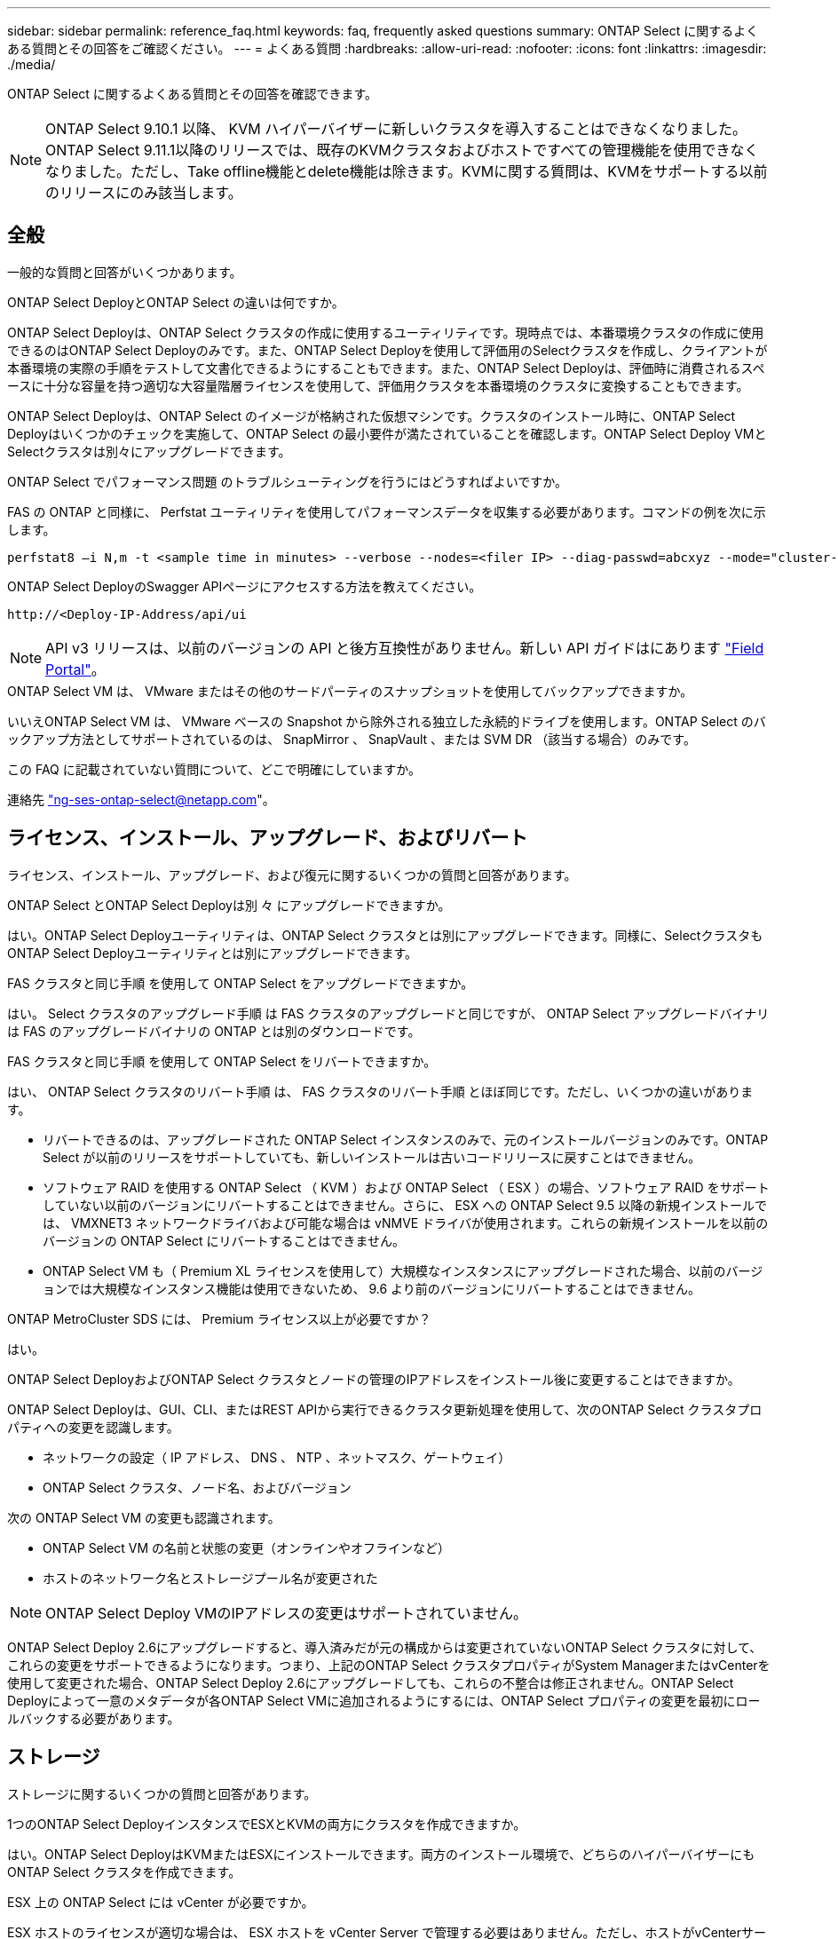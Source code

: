 ---
sidebar: sidebar 
permalink: reference_faq.html 
keywords: faq, frequently asked questions 
summary: ONTAP Select に関するよくある質問とその回答をご確認ください。 
---
= よくある質問
:hardbreaks:
:allow-uri-read: 
:nofooter: 
:icons: font
:linkattrs: 
:imagesdir: ./media/


[role="lead"]
ONTAP Select に関するよくある質問とその回答を確認できます。


NOTE: ONTAP Select 9.10.1 以降、 KVM ハイパーバイザーに新しいクラスタを導入することはできなくなりました。ONTAP Select 9.11.1以降のリリースでは、既存のKVMクラスタおよびホストですべての管理機能を使用できなくなりました。ただし、Take offline機能とdelete機能は除きます。KVMに関する質問は、KVMをサポートする以前のリリースにのみ該当します。



== 全般

一般的な質問と回答がいくつかあります。

.ONTAP Select DeployとONTAP Select の違いは何ですか。
ONTAP Select Deployは、ONTAP Select クラスタの作成に使用するユーティリティです。現時点では、本番環境クラスタの作成に使用できるのはONTAP Select Deployのみです。また、ONTAP Select Deployを使用して評価用のSelectクラスタを作成し、クライアントが本番環境の実際の手順をテストして文書化できるようにすることもできます。また、ONTAP Select Deployは、評価時に消費されるスペースに十分な容量を持つ適切な大容量階層ライセンスを使用して、評価用クラスタを本番環境のクラスタに変換することもできます。

ONTAP Select Deployは、ONTAP Select のイメージが格納された仮想マシンです。クラスタのインストール時に、ONTAP Select Deployはいくつかのチェックを実施して、ONTAP Select の最小要件が満たされていることを確認します。ONTAP Select Deploy VMとSelectクラスタは別々にアップグレードできます。

.ONTAP Select でパフォーマンス問題 のトラブルシューティングを行うにはどうすればよいですか。
FAS の ONTAP と同様に、 Perfstat ユーティリティを使用してパフォーマンスデータを収集する必要があります。コマンドの例を次に示します。

[listing]
----
perfstat8 –i N,m -t <sample time in minutes> --verbose --nodes=<filer IP> --diag-passwd=abcxyz --mode="cluster-mode" > <name of output file>
----
.ONTAP Select DeployのSwagger APIページにアクセスする方法を教えてください。
[listing]
----
http://<Deploy-IP-Address/api/ui
----

NOTE: API v3 リリースは、以前のバージョンの API と後方互換性がありません。新しい API ガイドはにあります https://library.netapp.com/ecm/ecm_download_file/ECMLP2845694["Field Portal"]。

.ONTAP Select VM は、 VMware またはその他のサードパーティのスナップショットを使用してバックアップできますか。
いいえONTAP Select VM は、 VMware ベースの Snapshot から除外される独立した永続的ドライブを使用します。ONTAP Select のバックアップ方法としてサポートされているのは、 SnapMirror 、 SnapVault 、または SVM DR （該当する場合）のみです。

.この FAQ に記載されていない質問について、どこで明確にしていますか。
連絡先 link:mailto:ng-ses-ontap-select@netapp.com["ng-ses-ontap-select@netapp.com"]。



== ライセンス、インストール、アップグレード、およびリバート

ライセンス、インストール、アップグレード、および復元に関するいくつかの質問と回答があります。

.ONTAP Select とONTAP Select Deployは別 々 にアップグレードできますか。
はい。ONTAP Select Deployユーティリティは、ONTAP Select クラスタとは別にアップグレードできます。同様に、SelectクラスタもONTAP Select Deployユーティリティとは別にアップグレードできます。

.FAS クラスタと同じ手順 を使用して ONTAP Select をアップグレードできますか。
はい。 Select クラスタのアップグレード手順 は FAS クラスタのアップグレードと同じですが、 ONTAP Select アップグレードバイナリは FAS のアップグレードバイナリの ONTAP とは別のダウンロードです。

.FAS クラスタと同じ手順 を使用して ONTAP Select をリバートできますか。
はい、 ONTAP Select クラスタのリバート手順 は、 FAS クラスタのリバート手順 とほぼ同じです。ただし、いくつかの違いがあります。

* リバートできるのは、アップグレードされた ONTAP Select インスタンスのみで、元のインストールバージョンのみです。ONTAP Select が以前のリリースをサポートしていても、新しいインストールは古いコードリリースに戻すことはできません。
* ソフトウェア RAID を使用する ONTAP Select （ KVM ）および ONTAP Select （ ESX ）の場合、ソフトウェア RAID をサポートしていない以前のバージョンにリバートすることはできません。さらに、 ESX への ONTAP Select 9.5 以降の新規インストールでは、 VMXNET3 ネットワークドライバおよび可能な場合は vNMVE ドライバが使用されます。これらの新規インストールを以前のバージョンの ONTAP Select にリバートすることはできません。
* ONTAP Select VM も（ Premium XL ライセンスを使用して）大規模なインスタンスにアップグレードされた場合、以前のバージョンでは大規模なインスタンス機能は使用できないため、 9.6 より前のバージョンにリバートすることはできません。


.ONTAP MetroCluster SDS には、 Premium ライセンス以上が必要ですか？
はい。

.ONTAP Select DeployおよびONTAP Select クラスタとノードの管理のIPアドレスをインストール後に変更することはできますか。
ONTAP Select Deployは、GUI、CLI、またはREST APIから実行できるクラスタ更新処理を使用して、次のONTAP Select クラスタプロパティへの変更を認識します。

* ネットワークの設定（ IP アドレス、 DNS 、 NTP 、ネットマスク、ゲートウェイ）
* ONTAP Select クラスタ、ノード名、およびバージョン


次の ONTAP Select VM の変更も認識されます。

* ONTAP Select VM の名前と状態の変更（オンラインやオフラインなど）
* ホストのネットワーク名とストレージプール名が変更された



NOTE: ONTAP Select Deploy VMのIPアドレスの変更はサポートされていません。

ONTAP Select Deploy 2.6にアップグレードすると、導入済みだが元の構成からは変更されていないONTAP Select クラスタに対して、これらの変更をサポートできるようになります。つまり、上記のONTAP Select クラスタプロパティがSystem ManagerまたはvCenterを使用して変更された場合、ONTAP Select Deploy 2.6にアップグレードしても、これらの不整合は修正されません。ONTAP Select Deployによって一意のメタデータが各ONTAP Select VMに追加されるようにするには、ONTAP Select プロパティの変更を最初にロールバックする必要があります。



== ストレージ

ストレージに関するいくつかの質問と回答があります。

.1つのONTAP Select DeployインスタンスでESXとKVMの両方にクラスタを作成できますか。
はい。ONTAP Select DeployはKVMまたはESXにインストールできます。両方のインストール環境で、どちらのハイパーバイザーにもONTAP Select クラスタを作成できます。

.ESX 上の ONTAP Select には vCenter が必要ですか。
ESX ホストのライセンスが適切な場合は、 ESX ホストを vCenter Server で管理する必要はありません。ただし、ホストがvCenterサーバで管理されている場合は、そのvCenter Serverを使用するようにONTAP Select Deployを設定する必要があります。つまり、ESXホストがvCenter Serverによってアクティブに管理されている場合、ONTAP Select DeployでESXホストをスタンドアロンとして設定することはできません。ONTAP Select Deploy VMは、vMotionまたはVMwareのHAイベントが原因で、vCenterに依存してESXiホスト間のすべてのONTAP Select VM移行を追跡します。

.ソフトウェア RAID とは
ONTAP Select では、ハードウェアRAIDコントローラなしでサーバを使用できます。この場合、RAID機能はソフトウェアで実装されます。ソフトウェアRAIDを使用する場合は、SSDとNVMeの両方のドライブがサポートされます。ONTAP Select ブートディスクおよびコアディスクは、引き続き仮想化されたパーティション（ストレージプールまたはデータストア）内に配置する必要があります。ONTAP Select は、 RD2 （ルート / データ / データパーティショニング）を使用して SSD をパーティショニングします。したがって、 ONTAP Select ルートパーティションは、データアグリゲートに使用される物理スピンドルと同じ上にあります。ただし、ルートアグリゲートおよびブートディスクとコア仮想ディスクは容量ライセンスには含まれません。

AFF / FAS で使用できるすべての RAID 方式を ONTAP Select でも使用できます。これには、 RAID 4 、 RAID DP 、および RAID-TEC が含まれます。SSD の最小数は、選択した RAID 構成のタイプによって異なります。ベストプラクティスとして、少なくとも 1 つのスペアが必要です。スペアディスクとパリティディスクは容量ライセンスには含まれません。

.ソフトウェア RAID とハードウェア RAID 構成の違いは何ですか。
ソフトウェア RAID は、 ONTAP ソフトウェアスタックのレイヤです。ソフトウェア RAID では、物理ドライブが ONTAP Select VM 内でパーティショニングされ、 raw ディスクとして使用できるため、管理性が向上します。一方、ハードウェア RAID では、通常は 1 つの大きな LUN を使用でき、その LUN を ONTAP Select で使用して VMDISK を作成できます。ソフトウェア RAID はオプションとして使用でき、ハードウェア RAID の代わりに使用できます。

ソフトウェア RAID の要件には、次のものがあります。

* ESXとKVMでサポート（ONTAP Select 9.10.1より前）
* サポートされる物理ディスクのサイズ： 200GB~32TB
* DAS 構成でのみサポートされます
* SSDまたはNVMeでサポートされます
* Premium または Premium XL ONTAP Select ライセンスが必要です
* ハードウェア RAID コントローラがないか無効になっているか、 SAS HBA モードで動作している必要があります
* システムディスクのコアダンプ、ブート / NVRAM 、メディエーターなどに、専用の LUN に基づく LVM ストレージプールまたはデータストアを使用する必要があります。


.ONTAP Select for KVM では複数の NIC ボンドをサポートしていますか。
KVM にインストールするときは、単一のボンドと単一のブリッジを使用する必要があります。物理ポートが 2 つまたは 4 つあるホストでは、すべてのポートを同じボンドに含める必要があります。

.ハイパーバイザーホスト内の障害が発生した物理ディスクまたは NIC について、 ONTAP Select で報告またはアラートを生成する方法を教えてください。ONTAP Select はハイパーバイザーからこの情報を取得しますか、それともハイパーバイザーレベルで監視を設定する必要がありますか？
ハードウェア RAID コントローラを使用する場合、 ONTAP Select は、基盤となるサーバの問題をほとんど認識しません。ベストプラクティスに従ってサーバを設定する場合は、ある程度の冗長性が必要です。ドライブ障害に備えて RAID 5/6 を使用することを推奨します。ソフトウェア RAID 構成の場合、 ONTAP はディスク障害に関するアラートを発行し、スペアドライブがある場合は、ドライブのリビルドを開始します。

ネットワークレイヤでの単一点障害を回避するために、 2 つ以上の物理 NIC を使用する必要があります。ネットアップでは、データポートグループ、管理ポートグループには NIC チーミングとボンディングを設定し、チームまたはボンドに 2 つ以上のアップリンクを使用することを推奨します。このような構成により、アップリンクに障害が発生した場合に、仮想スイッチは、障害が発生したアップリンクから NIC チーム内の正常なアップリンクにトラフィックを移動します。推奨されるネットワーク構成の詳細については、を参照してください link:reference_plan_best_practices.html#networking["ベストプラクティスのまとめ：ネットワーク"]。

2 ノードクラスタまたは 4 ノードクラスタの場合、それ以外のエラーはすべて ONTAP HA で処理されます。ハイパーバイザーサーバを交換する必要があり、 ONTAP Select クラスタを新しいサーバで構成する必要がある場合は、ネットアップテクニカルサポートにお問い合わせください。

.ONTAP Select でサポートされるデータストアの最大サイズはいくつですか。
VSAN を含むすべての構成で、 ONTAP Select ノードあたり 400TB のストレージがサポートされます。

サポートされる最大サイズを超えるデータストアにインストールする場合は、製品のセットアップ時に容量の上限を使用する必要があります。

.ONTAP Select ノードの容量はどのようにして拡張できますか。
ONTAP Select Deployには、ONTAP Select ノードでの容量拡張処理をサポートするストレージ追加ワークフローが含まれています。管理下でストレージを拡張するには、同じデータストアのスペースを使用するか（使用可能なスペースが残っている場合）、別のデータストアのスペースを追加します。ローカルデータストアとリモートデータストアを同じアグリゲートに混在させることはできません。

ストレージの追加はソフトウェア RAID もサポートします。ただし、ソフトウェア RAID の場合は、 ONTAP Select VM に物理ドライブを追加する必要があります。この場合のストレージ追加は、 FAS または AFF アレイの管理と似ています。ソフトウェア RAID を使用して ONTAP Select ノードにストレージを追加する場合は、 RAID グループのサイズとドライブサイズを考慮する必要があります。

.ONTAP Select は、 VSAN または外付けアレイタイプのデータストアをサポートしますか。
ONTAP Select DeployおよびONTAP Select for ESXでは、VSANまたは外付けアレイタイプのデータストアをストレージプールに使用するONTAP Select シングルノードクラスタの構成をサポートしています。

ONTAP Select DeployおよびONTAP Select for KVMでは、外部アレイで共有論理ストレージプールタイプを使用するONTAP Select シングルノードクラスタの設定がサポートされます。ストレージプールのベースには iSCSI と FC / FCoE があります。それ以外のタイプのストレージプールはサポートされません。

共有ストレージ上のマルチノード HA クラスタがサポートされます。

.ONTAP Select は、 VSAN または一部の HCI スタックを含むその他の共有外付けストレージ上のマルチノードクラスタをサポートしていますか。
外付けストレージ（マルチノード VNAS ）を使用するマルチノードクラスタは、 ESX と KVM の両方でサポートされます。同じクラスタ内にハイパーバイザーを混在させることはサポートされていません。共有ストレージ上の HA アーキテクチャは、 HA ペア内の各ノードにパートナーデータのミラーコピーがあることを意味します。ただし、マルチノードクラスタを使用すると、 ONTAP HA または KVM Live Motion を使用するシングルノードクラスタに比べて、のノンストップオペレーションのメリットが得られます。

ONTAP Select Deployは同じホスト上の複数のONTAP Select VMのサポートを追加しますが、クラスタの作成時にこれらのインスタンスを同じONTAP Select クラスタに含めることはできません。ESX 環境については、 VMware HA が同じ ONTAP Select クラスタから 1 つの ESX ホストに複数の ONTAP Select VM を移行しないように、 VM の非アフィニティルールを作成することを推奨します。さらに、ONTAP Select Deployは、管理（ユーザが開始）vMotionまたはONTAP Select VMのライブマイグレーションが検出された場合、2つのONTAP Select ノードが同じ物理ホストで終了するなどのネットアップのベストプラクティスに違反したとみなされます。 ONTAP Select Deployは、DeployのGUIおよびログにアラートを送信します。ONTAP Select DeployがONTAP Select VMの場所を認識する唯一の方法は、クラスタ更新処理によってです。これは、ONTAP Select Deploy管理者が手動で実行する必要がある処理です。プロアクティブな監視を可能にするONTAP Select Deployには機能がなく、DeployのGUIまたはログにのみアラートが表示されます。つまり、このアラートを集中型の監視インフラストラクチャに転送することはできません。

.ONTAP Select は、 VMware の NSX VXLAN をサポートしていますか。
NSX と V の VXLAN ポートグループがサポートされます。マルチノード HA （ ONTAP MetroCluster SDS を含む）の場合は、 VXLAN のオーバーヘッドに対応するために、内部ネットワーク MTU を（ 9000 ではなく） 7500 ～ 8900 の範囲で設定する必要があります。内部ネットワークMTUは、クラスタの導入時にONTAP Select Deployで設定できます。

.ONTAP Select は KVM のライブマイグレーションをサポートしていますか。
外部アレイストレージプールで実行される ONTAP Select VM は、 virsh ライブマイグレーションをサポートします。

.VSAN AF に ONTAP Select Premium が必要ですか。
いいえ。外付けアレイ構成と VSAN 構成のどちらがオールフラッシュであるかに関係なく、すべてのバージョンがサポートされます。

.サポートされている VSAN FTT / FTM 設定はどれか？
Select VM は VSAN データストアのストレージポリシーを継承し、 FTT / FTM の設定に制限はありません。ただし、 FTT / FTM の設定によっては、 ONTAP Select VM のサイズがセットアップ時に設定した容量よりも大幅に大きくなる可能性があることに注意してください。ONTAP Select は、セットアップ時に作成される eager-zeroed-thick VMDK を使用します。同じ共有データストアを使用する他の VM への影響を回避するためには、 Select の容量と FTT / FTM の設定から導き出された実際の Select VM のサイズに対応できる十分な空き容量をデータストアに確保することが重要です。

.複数の ONTAP Select ノードが異なる Select クラスタに属している場合、それらのノードを同じホストで実行することはできますか。
vNAS 構成では、同じホスト上の複数の ONTAP Select ノードを vNAS 構成でのみ設定できます。ただし、それらのノードが同じ ONTAP Select クラスタに含まれていない必要があります。この方法は DAS 構成ではサポートされていません。同じ物理ホスト上の複数の ONTAP Select ノードが RAID コントローラへのアクセスで競合するためです。

.1 つの 10GE ポートを搭載したホストで ONTAP Select を実行できますか。また、 ESX と KVM の両方に使用できますか。
1 つの 10GE ポートを使用して外部ネットワークに接続できます。ただし、この方法は、制約のあるスモールフォームファクタ環境でのみ使用することを推奨します。これは ESX と KVM の両方でサポートされます。

.KVM でライブマイグレーションを実行するには、どのような追加プロセスを実行する必要がありますか。
CLVM および Pacemaker （ PC ）コンポーネントは、ライブマイグレーションに参加する各ホストにインストールして実行する必要があります。これは、各ホストで同じボリュームグループにアクセスするために必要です。



== vCenter

VMware vCenterに関するいくつかの質問と回答があります。

.ONTAP Select DeployはどのようにしてvCenterと通信し、どのファイアウォールポートを開く必要がありますか？
ONTAP Select Deployは、VMware VIX APIを使用してvCenterやESXホストと通信します。VMware のドキュメントでは、 vCenter Server または ESX ホストへの初期接続には、 TCP ポート 443 上の HTTPS/SOAP を使用します。これは、 TLS / SSL を介したセキュア HTTP のポートです。次に、 ESX ホストへの接続が TCP ポート 902 のソケットで開かれます。この接続を経由するデータは SSL で暗号化されます。また、ONTAP Select Deployはpingコマンドを発行して、指定したIPアドレスで応答するESXホストがあることを確認します。

ONTAP Select Deployは、次のようにONTAP Select ノードおよびクラスタ管理IPアドレスと通信できる必要もあります。

* Ping
* SSH （ポート 22 ）
* SSL （ポート 443 ）


2ノードクラスタの場合、ONTAP Select Deployはクラスタのメールボックスをホストします。各ONTAP Select ノードは、iSCSI（ポート3260）を使用してONTAP Select Deployにアクセスできる必要があります。

マルチノードクラスタの場合、内部ネットワークを完全に開く必要があります（ NAT やファイアウォールは使用しない）。

.ONTAP Select DeployでONTAP Select クラスタを作成するために必要なvCenterの権限はどれですか？
必要な vCenter 権限の一覧については、以下を参照してください。 link:reference_plan_ots_vcenter.html["VMware vCenter サーバ"]。

.vCenter Deploy プラグインとは何ですか。
vCenter ServerのONTAP Select Deploy機能をONTAP Select Deployプラグインと統合することができます。このプラグインは、ONTAP Select Deployに代わるものではありません。代わりに、ONTAP Select Deployはバックグラウンドで動作します。vCenter管理者は、ONTAP Select Deployのほとんどの機能をプラグインで呼び出すことができます。一部のONTAP Select Deploy処理はCLIでのみ実行できます。

.プラグインを1台のvCenter Serverに登録できるONTAP Select Deploy VMの数はいくつですか。
特定のvCenterサーバにプラグインを登録できるONTAP Select Deploy VMは1台だけです。

.ONTAP Select Deploy vCenterプラグインのメリットは何ですか。
vCenter の管理者および IT ジェネラリストは、 vCenter HTML5 GUI を使用して ONTAP Select クラスタを作成できます。Flash vCenter GUI はサポートされていません。

また、ONTAP Select DeployがvCenter RBACを認証に使用できるようにします。ONTAP Select Deployプラグインを使用するためのvCenter権限が付与されたユーザには、そのユーザのvCenterアカウントがONTAP Select Deploy管理ユーザにマッピングされている。ONTAP Select Deployはすべての処理のユーザIDをログに記録し、次のファイルを基本的な監査ログとして使用できます。

[listing]
----
nginx_access.log
----


== HA およびクラスタ

HAペアとクラスタに関するいくつかの質問と回答があります。

.4 ノード、 6 ノード、または 8 ノードのクラスタと 2 ノードの ONTAP Select クラスタの違いは何ですか。
ONTAP Select Deploy VMが主にクラスタの作成に使用される4ノード、6ノード、および8ノードクラスタとは異なり、2ノードクラスタは、HAクォーラム用にONTAP Select Deploy VMを継続的に利用します。ONTAP Select Deploy VMが使用できない場合、フェイルオーバーサービスは無効になります。

.MetroCluster SDS とは
MetroCluster SDS は、ネットアップの MetroCluster ビジネス継続性ソリューションのカテゴリに分類される、低コストの同期レプリケーションオプションです。FAS ハイブリッドフラッシュ、 AFF 、クラウド向け NetApp Private Storage 、および NetApp FlexArray ® テクノロジで利用できる NetApp MetroCluster とは異なり、 ONTAP Select でのみ利用できます。

.MetroCluster SDS と NetApp MetroCluster の違いは何ですか。
MetroCluster SDS は、同期レプリケーション解決策 を提供し、ネットアップの MetroCluster ソリューションに該当します。ただし、主な違いは、サポートされる距離（約 10km と 300km ）と接続タイプ（ FC と IP ではなく IP ネットワークのみがサポート）です。

.2 ノード ONTAP Select クラスタと 2 ノード ONTAP MetroCluster SDS の違いは何ですか。
2 ノードクラスタとは、同じデータセンター内にある 2 つのノードが相互に 300m 以内の範囲にあるクラスタです。一般に、両方のノードには、スイッチ間リンクで接続された同じネットワークスイッチまたは一連のネットワークスイッチへのアップリンクがあります。

2 ノード MetroCluster SDS は、ノードが物理的に分離され（異なる部屋、異なる建物、または異なるデータセンター）、各ノードのアップリンク接続が別々のネットワークスイッチに接続されているクラスタとして定義されます。MetroCluster SDS には専用のハードウェアは必要ありませんが、環境ではレイテンシ（ 5 ミリ秒 RTT と 5 ミリ秒ジッター）と物理距離（ 10km ）の観点から一連の最小要件をサポートする必要があります。

MetroCluster SDS はプレミアム機能であり、 Premium または Premium XL ライセンスが必要です。Premium ライセンスは、中小規模の VM のほか、 HDD および SSD メディアの作成をサポートします。これらの構成はすべてサポートされます。

.ONTAP MetroCluster SDS にはローカルストレージ（ DAS ）が必要ですか。
ONTAP MetroCluster SDS は、あらゆるタイプのストレージ構成（ DAS と vNAS ）をサポートします。

.ONTAP MetroCluster SDS はソフトウェア RAID をサポートしていますか。
はい。ソフトウェア RAID は、 KVM と ESX の両方の SSD メディアでサポートされています。

.ONTAP MetroCluster SDS は、 SSD と回転式メディアの両方をサポートしていますか。
はい。 Premium ライセンスが必要ですが、このライセンスでは、中小規模の VM 、 SSD と回転式メディアの両方がサポートされます。

.ONTAP MetroCluster SDS では、 4 ノード以上のクラスタサイズはサポートされますか。
いいえ。メディエーターを持つ 2 ノードクラスタのみを MetroCluster SDS として設定できます。

.ONTAP MetroCluster SDS の要件は何ですか。
要件は次のとおりです。

* 3つのデータセンター（ONTAP Select Deployメディエーター用に1つ、ノードごとに1つ）。
* 5 ミリ秒 RTT と 5 ミリ秒ジッタ。 ONTAP Select ノード間の最大合計 10 ミリ秒と最大物理距離 10 ミリ秒です。
* ONTAP Select Deployメディエーターと各ONTAP Select ノードの間で125ミリ秒RTT、最小帯域幅5Mbps
* Premium または Premium XL ライセンス。


.ONTAP Select は vMotion または VMware HA をサポートしていますか。
VSAN データストアまたは外付けアレイデータストア（ vNAS 環境）上で実行される ONTAP Select VM は、 vMotion 、 DRS 、 VMware HA 機能をサポートします。

.ONTAP Select は Storage vMotion をサポートしていますか。
Storage vMotionは、シングルノードおよびマルチノードのONTAP Select クラスタとONTAP Select Deploy VMを含むすべての構成でサポートされます。Storage vMotionを使用して、ONTAP Select またはONTAP Select Deploy VMを異なるVMFSバージョン（VMFS 5からVMFS 6など）間で移行できますが、このユースケースに限定されません。Storage vMotion 処理を開始する前に VM をシャットダウンすることを推奨します。ONTAP Select Deployは、Storage vMotion処理の完了後に次の処理を問題 する必要があります。

[listing]
----
cluster refresh
----
異なるタイプのデータストア間での Storage vMotion 処理はサポートされていないことに注意してください。つまり、 NFS タイプのデータストアと VMFS データストア間の Storage vMotion 処理はサポートされません。一般に、外付けデータストアと DAS データストア間の Storage vMotion 処理はサポートされていません。

.ONTAP Select ノード間の HA トラフィックは、異なる vSwitch 、または分離された物理ポート、あるいは ESX ホスト間のポイントツーポイント IP ケーブルを使用して実行できますか。
これらの構成はサポートされていません。ONTAP Select では、クライアントトラフィックを伝送する物理ネットワークアップリンクのステータスは確認できません。したがって、 ONTAP Select は、 HA ハートビートを使用して、 VM がクライアントとそのピアに対して同時にアクセス可能であることを確認します。物理的な接続が失われると、 HA ハートビートを受信できなくなると、もう一方のノードへの自動フェイルオーバーが実行されます。これは望ましい動作です。

HA トラフィックを別の物理インフラに分離することで、 Select VM はピアと通信できますが、クライアントとは通信できません。これにより、自動 HA プロセスが無効になるため、手動フェイルオーバーが開始されるまではデータを使用できなくなります。



== メディエーターサービス

メディエーターサービスに関するいくつかの質問と回答があります。

.メディエーターサービスとは何ですか？
2ノードクラスタでは、ONTAP Select Deploy VMでHAクォーラムが継続的に利用されます。2ノードのHAクォーラムネゴシエーションに参加するONTAP Select Deploy VMには、メディエーターVMというラベルが付けられます。

.メディエーターサービスはリモートで実行できますか。
はい。2ノードHAペアのメディエーターとして機能するONTAP Select Deployは、500ms RTTのWANレイテンシをサポートします。最小帯域幅は5Mbpsです。

.メディエーターサービスで使用されるプロトコル
メディエータートラフィックはiSCSIで、ONTAP Select ノードの管理IPアドレスから始まり、ONTAP Select DeployのIPアドレスで終端します。2 ノードクラスタを使用している場合、 ONTAP Select ノード管理 IP アドレスに IPv6 を使用することはできません。

.1 つのメディエーターサービスを複数の 2 ノード HA クラスタに使用できますか。
はい。各ONTAP Select Deploy VMは、最大100個の2ノードONTAP Select クラスタの共通のメディエーターサービスとして機能できます。

.導入後にメディエーターサービスの場所を変更することはできますか。
はい。別のONTAP Select Deploy VMを使用してメディエーターサービスをホストすることができます。

.ONTAP Select では、メディエーターを使用するかどうかに関係なく、拡張されたクラスタをサポートしていますか。
ストレッチ HA 導入モデルでは、メディエーターを備えた 2 ノードクラスタのみがサポートされます。
